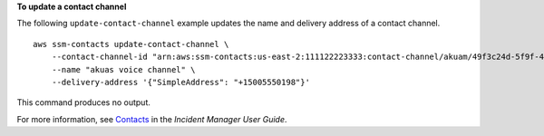 **To update a contact channel**

The following ``update-contact-channel`` example updates the name and delivery address of a contact channel. ::

    aws ssm-contacts update-contact-channel \
        --contact-channel-id "arn:aws:ssm-contacts:us-east-2:111122223333:contact-channel/akuam/49f3c24d-5f9f-4638-ae25-3f49e04229ad" \
        --name "akuas voice channel" \
        --delivery-address '{"SimpleAddress": "+15005550198"}'

This command produces no output.

For more information, see `Contacts <https://docs.aws.amazon.com/incident-manager/latest/userguide/contacts.html>`__ in the *Incident Manager User Guide*.